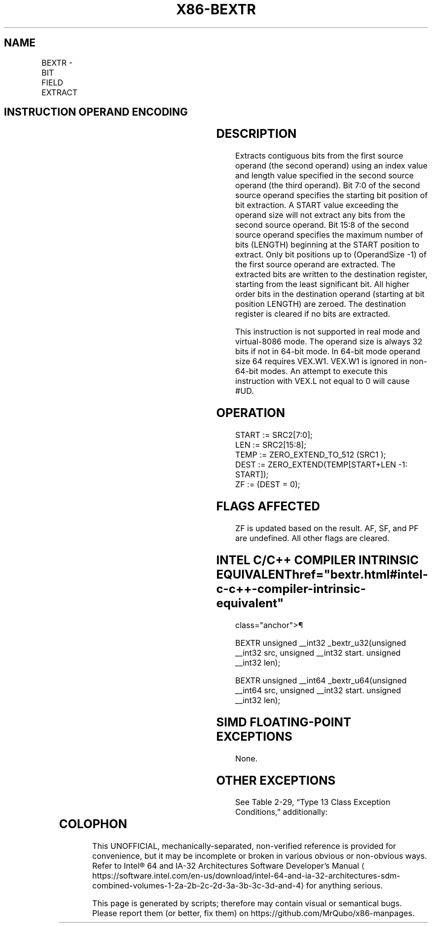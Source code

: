 '\" t
.nh
.TH "X86-BEXTR" "7" "December 2023" "Intel" "Intel x86-64 ISA Manual"
.SH NAME
BEXTR - BIT FIELD EXTRACT
.TS
allbox;
l l l l l 
l l l l l .
\fBOpcode/Instruction\fP	\fBOp/En\fP	\fB64/32-bit Mode\fP	\fBCPUID Feature Flag\fP	\fBDescription\fP
T{
VEX.LZ.0F38.W0 F7 /r BEXTR r32a, r/m32, r32b
T}	RMV	V/V	BMI1	T{
Contiguous bitwise extract from r/m32 using r32b as control; store result in r32a.
T}
T{
VEX.LZ.0F38.W1 F7 /r BEXTR r64a, r/m64, r64b
T}	RMV	V/N.E.	BMI1	T{
Contiguous bitwise extract from r/m64 using r64b as control; store result in r64a.
T}
.TE

.SH INSTRUCTION OPERAND ENCODING
.TS
allbox;
l l l l l 
l l l l l .
\fBOp/En\fP	\fBOperand 1\fP	\fBOperand 2\fP	\fBOperand 3\fP	\fBOperand 4\fP
RMV	ModRM:reg (w)	ModRM:r/m (r)	VEX.vvvv (r)	N/A
.TE

.SH DESCRIPTION
Extracts contiguous bits from the first source operand (the second
operand) using an index value and length value specified in the second
source operand (the third operand). Bit 7:0 of the second source operand
specifies the starting bit position of bit extraction. A START value
exceeding the operand size will not extract any bits from the second
source operand. Bit 15:8 of the second source operand specifies the
maximum number of bits (LENGTH) beginning at the START position to
extract. Only bit positions up to (OperandSize -1) of the first source
operand are extracted. The extracted bits are written to the destination
register, starting from the least significant bit. All higher order bits
in the destination operand (starting at bit position LENGTH) are zeroed.
The destination register is cleared if no bits are extracted.

.PP
This instruction is not supported in real mode and virtual-8086 mode.
The operand size is always 32 bits if not in 64-bit mode. In 64-bit mode
operand size 64 requires VEX.W1. VEX.W1 is ignored in non-64-bit modes.
An attempt to execute this instruction with VEX.L not equal to 0 will
cause #UD.

.SH OPERATION
.EX
START := SRC2[7:0];
LEN := SRC2[15:8];
TEMP := ZERO_EXTEND_TO_512 (SRC1 );
DEST := ZERO_EXTEND(TEMP[START+LEN -1: START]);
ZF := (DEST = 0);
.EE

.SH FLAGS AFFECTED
ZF is updated based on the result. AF, SF, and PF are undefined. All
other flags are cleared.

.SH INTEL C/C++ COMPILER INTRINSIC EQUIVALENT  href="bextr.html#intel-c-c++-compiler-intrinsic-equivalent"
class="anchor">¶

.EX
BEXTR unsigned __int32 _bextr_u32(unsigned __int32 src, unsigned __int32 start. unsigned __int32 len);

BEXTR unsigned __int64 _bextr_u64(unsigned __int64 src, unsigned __int32 start. unsigned __int32 len);
.EE

.SH SIMD FLOATING-POINT EXCEPTIONS
None.

.SH OTHER EXCEPTIONS
See Table 2-29, “Type 13 Class
Exception Conditions,” additionally:

.TS
allbox;
l l 
l l .
\fB\fP	\fB\fP
#UD	If VEX.W = 1.
.TE

.SH COLOPHON
This UNOFFICIAL, mechanically-separated, non-verified reference is
provided for convenience, but it may be
incomplete or
broken in various obvious or non-obvious ways.
Refer to Intel® 64 and IA-32 Architectures Software Developer’s
Manual
\[la]https://software.intel.com/en\-us/download/intel\-64\-and\-ia\-32\-architectures\-sdm\-combined\-volumes\-1\-2a\-2b\-2c\-2d\-3a\-3b\-3c\-3d\-and\-4\[ra]
for anything serious.

.br
This page is generated by scripts; therefore may contain visual or semantical bugs. Please report them (or better, fix them) on https://github.com/MrQubo/x86-manpages.
